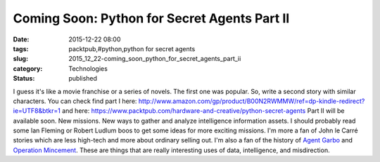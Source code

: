 Coming Soon: Python for Secret Agents Part II
=============================================

:date: 2015-12-22 08:00
:tags: packtpub,#python,python for secret agents
:slug: 2015_12_22-coming_soon_python_for_secret_agents_part_ii
:category: Technologies
:status: published

I guess it's like a movie franchise or a series of novels. The first one
was popular. So, write a second story with similar characters.
You can check find part I
here: http://www.amazon.com/gp/product/B00N2RWMMW/ref=dp-kindle-redirect?ie=UTF8&btkr=1
and
here: https://www.packtpub.com/hardware-and-creative/python-secret-agents
Part II will be available soon. New missions. New ways to gather and
analyze intelligence information assets.
I should probably read some Ian Fleming or Robert Ludlum boos to get
some ideas for more exciting missions.
I'm more a fan of John le Carré stories which are less high-tech and
more about ordinary selling out.
I'm also a fan of the history of `Agent
Garbo <https://en.wikipedia.org/wiki/Joan_Pujol_Garcia>`__ and
`Operation
Mincement <https://en.wikipedia.org/wiki/Operation_Mincemeat>`__. These
are things that are really interesting uses of data, intelligence, and
misdirection.





